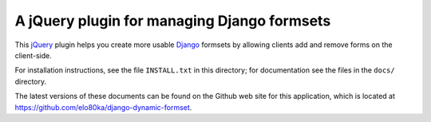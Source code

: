 A jQuery plugin for managing Django formsets
============================================

This jQuery_ plugin helps you create more usable Django_ formsets by
allowing clients add and remove forms on the client-side.

For installation instructions, see the file ``INSTALL.txt`` in
this directory; for documentation see the files in the ``docs/``
directory.

The latest versions of these documents can be found on the
Github web site for this application, which is located at
https://github.com/elo80ka/django-dynamic-formset.

.. _jQuery: http://jquery.com/
.. _Django: http://www.djangoproject.com/
